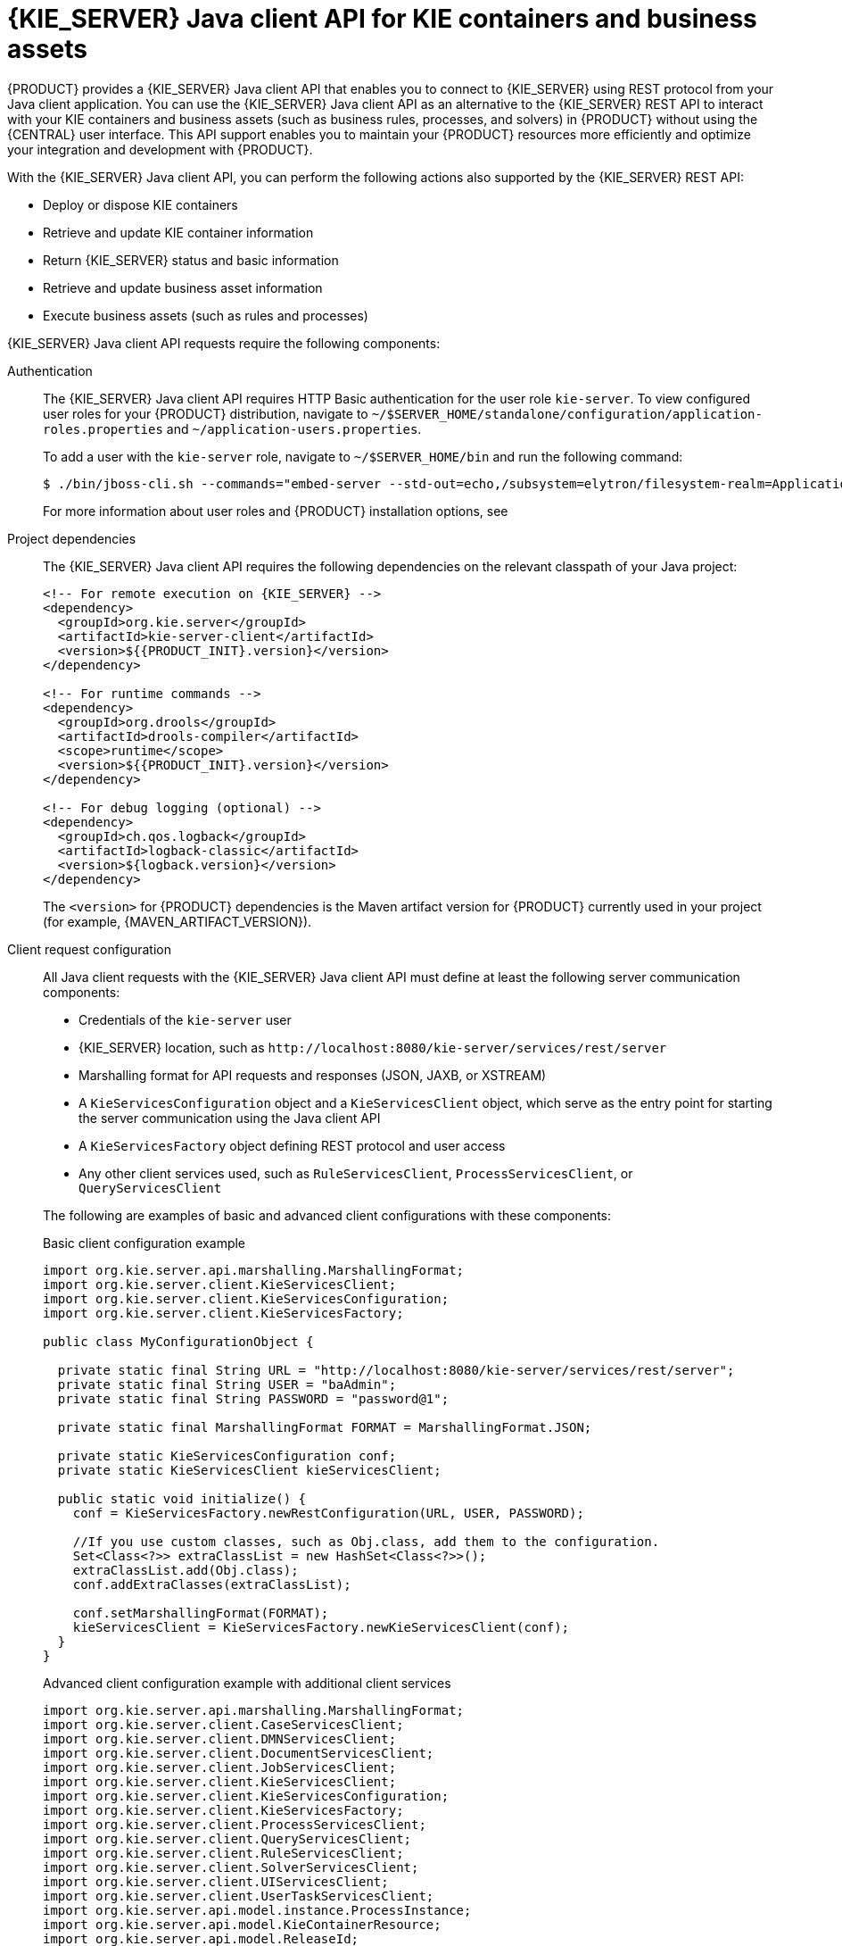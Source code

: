 [id='kie-server-java-api-con_{context}']
= {KIE_SERVER} Java client API for KIE containers and business assets

{PRODUCT} provides a {KIE_SERVER} Java client API that enables you to connect to {KIE_SERVER} using REST protocol from your Java client application. You can use the {KIE_SERVER} Java client API as an alternative to the {KIE_SERVER} REST API to interact with your KIE containers and business assets (such as business rules, processes, and solvers) in {PRODUCT} without using the {CENTRAL} user interface. This API support enables you to maintain your {PRODUCT} resources more efficiently and optimize your integration and development with {PRODUCT}.

With the {KIE_SERVER} Java client API, you can perform the following actions also supported by the {KIE_SERVER} REST API:

* Deploy or dispose KIE containers
* Retrieve and update KIE container information
* Return {KIE_SERVER} status and basic information
* Retrieve and update business asset information
* Execute business assets (such as rules and processes)

{KIE_SERVER} Java client API requests require the following components:

Authentication::
The {KIE_SERVER} Java client API requires HTTP Basic authentication for the user role `kie-server`. To view configured user roles for your {PRODUCT} distribution, navigate to `~/$SERVER_HOME/standalone/configuration/application-roles.properties` and `~/application-users.properties`.
+
--
To add a user with the `kie-server` role, navigate to `~/$SERVER_HOME/bin` and run the following command:

[source,bash]
----
$ ./bin/jboss-cli.sh --commands="embed-server --std-out=echo,/subsystem=elytron/filesystem-realm=ApplicationRealm:add-identity(identity=<USERNAME>),/subsystem=elytron/filesystem-realm=ApplicationRealm:set-password(identity=<USERNAME>, clear={password='<PASSWORD>'}),/subsystem=elytron/filesystem-realm=ApplicationRealm:add-identity-attribute(identity=<USERNAME>, name=role, value=['kie-server'])"
----

For more information about user roles and {PRODUCT} installation options, see
ifdef::PAM,DM[]
{URL_INSTALLING_AND_CONFIGURING}#assembly-planning[_{PLANNING_INSTALL}_].
endif::[]
ifdef::DROOLS,JBPM[]
<<_installing_the_kie_server>>.
endif::[]
--

Project dependencies::
The {KIE_SERVER} Java client API requires the following dependencies on the relevant classpath of your Java project:
+
--
[source,xml,subs="attributes+"]
----
<!-- For remote execution on {KIE_SERVER} -->
<dependency>
  <groupId>org.kie.server</groupId>
  <artifactId>kie-server-client</artifactId>
  <version>${{PRODUCT_INIT}.version}</version>
</dependency>

<!-- For runtime commands -->
<dependency>
  <groupId>org.drools</groupId>
  <artifactId>drools-compiler</artifactId>
  <scope>runtime</scope>
  <version>${{PRODUCT_INIT}.version}</version>
</dependency>

<!-- For debug logging (optional) -->
<dependency>
  <groupId>ch.qos.logback</groupId>
  <artifactId>logback-classic</artifactId>
  <version>${logback.version}</version>
</dependency>
----

The `<version>` for {PRODUCT} dependencies is the Maven artifact version for {PRODUCT} currently used in your project (for example, {MAVEN_ARTIFACT_VERSION}).

ifdef::DM,PAM[]
[NOTE]
====
Instead of specifying an {PRODUCT} `<version>` for individual dependencies, consider adding the  {PRODUCT} bill of materials (BOM) dependency to your project `pom.xml` file.   When you add the BOM files, the correct versions of transitive dependencies from the provided Maven repositories are included in the project.

Example BOM dependency:

[source,xml,subs="attributes+"]
----
<dependency>
  <groupId>com.redhat.ba</groupId>
  <artifactId>ba-platform-bom</artifactId>
  <version>{BOM_VERSION}</version>
  <scope>import</scope>
  <type>pom</type>
</dependency>
----

For more information about the  {PRODUCT} BOM, see
ifdef::PAM[]
https://access.redhat.com/solutions/3405361[What is the mapping between RHPAM product and maven library version?].
endif::[]
ifdef::DM[]
https://access.redhat.com/solutions/3363991[What is the mapping between RHDM product and maven library version?].
endif::[]
====
endif::DM,PAM[]
--

Client request configuration::
All Java client requests with the {KIE_SERVER} Java client API must define at least the following server communication components:
+
--
* Credentials of the `kie-server` user
* {KIE_SERVER} location, such as `\http://localhost:8080/kie-server/services/rest/server`
* Marshalling format for API requests and responses (JSON, JAXB, or XSTREAM)
* A `KieServicesConfiguration` object and a `KieServicesClient` object, which serve as the entry point for starting the server communication using the Java client API
* A `KieServicesFactory` object defining REST protocol and user access
* Any other client services used, such as `RuleServicesClient`, `ProcessServicesClient`, or `QueryServicesClient`

The following are examples of basic and advanced client configurations with these components:

.Basic client configuration example
[source,java]
----
import org.kie.server.api.marshalling.MarshallingFormat;
import org.kie.server.client.KieServicesClient;
import org.kie.server.client.KieServicesConfiguration;
import org.kie.server.client.KieServicesFactory;

public class MyConfigurationObject {

  private static final String URL = "http://localhost:8080/kie-server/services/rest/server";
  private static final String USER = "baAdmin";
  private static final String PASSWORD = "password@1";

  private static final MarshallingFormat FORMAT = MarshallingFormat.JSON;

  private static KieServicesConfiguration conf;
  private static KieServicesClient kieServicesClient;

  public static void initialize() {
    conf = KieServicesFactory.newRestConfiguration(URL, USER, PASSWORD);

    //If you use custom classes, such as Obj.class, add them to the configuration.
    Set<Class<?>> extraClassList = new HashSet<Class<?>>();
    extraClassList.add(Obj.class);
    conf.addExtraClasses(extraClassList);

    conf.setMarshallingFormat(FORMAT);
    kieServicesClient = KieServicesFactory.newKieServicesClient(conf);
  }
}
----

.Advanced client configuration example with additional client services
[source,java]
----
import org.kie.server.api.marshalling.MarshallingFormat;
import org.kie.server.client.CaseServicesClient;
import org.kie.server.client.DMNServicesClient;
import org.kie.server.client.DocumentServicesClient;
import org.kie.server.client.JobServicesClient;
import org.kie.server.client.KieServicesClient;
import org.kie.server.client.KieServicesConfiguration;
import org.kie.server.client.KieServicesFactory;
import org.kie.server.client.ProcessServicesClient;
import org.kie.server.client.QueryServicesClient;
import org.kie.server.client.RuleServicesClient;
import org.kie.server.client.SolverServicesClient;
import org.kie.server.client.UIServicesClient;
import org.kie.server.client.UserTaskServicesClient;
import org.kie.server.api.model.instance.ProcessInstance;
import org.kie.server.api.model.KieContainerResource;
import org.kie.server.api.model.ReleaseId;

public class MyAdvancedConfigurationObject {

    // REST API base URL, credentials, and marshalling format
    private static final String URL = "http://localhost:8080/kie-server/services/rest/server";
    private static final String USER = "baAdmin";
    private static final String PASSWORD = "password@1";;

    private static final MarshallingFormat FORMAT = MarshallingFormat.JSON;

    private static KieServicesConfiguration conf;

    // KIE client for common operations
    private static KieServicesClient kieServicesClient;

    // Rules client
    private static RuleServicesClient ruleClient;

    // Process automation clients
    private static CaseServicesClient caseClient;
    private static DocumentServicesClient documentClient;
    private static JobServicesClient jobClient;
    private static ProcessServicesClient processClient;
    private static QueryServicesClient queryClient;
    private static UIServicesClient uiClient;
    private static UserTaskServicesClient userTaskClient;

    // DMN client
    private static DMNServicesClient dmnClient;

    // Planning client
    private static SolverServicesClient solverClient;

    public static void main(String[] args) {
        initializeKieServerClient();
        initializeDroolsServiceClients();
        initializeJbpmServiceClients();
        initializeSolverServiceClients();
    }

    public static void initializeKieServerClient() {
        conf = KieServicesFactory.newRestConfiguration(URL, USER, PASSWORD);
        conf.setMarshallingFormat(FORMAT);
        kieServicesClient = KieServicesFactory.newKieServicesClient(conf);
    }

    public static void initializeDroolsServiceClients() {
        ruleClient = kieServicesClient.getServicesClient(RuleServicesClient.class);
        dmnClient = kieServicesClient.getServicesClient(DMNServicesClient.class);
    }

    public static void initializeJbpmServiceClients() {
        caseClient = kieServicesClient.getServicesClient(CaseServicesClient.class);
        documentClient = kieServicesClient.getServicesClient(DocumentServicesClient.class);
        jobClient = kieServicesClient.getServicesClient(JobServicesClient.class);
        processClient = kieServicesClient.getServicesClient(ProcessServicesClient.class);
        queryClient = kieServicesClient.getServicesClient(QueryServicesClient.class);
        uiClient = kieServicesClient.getServicesClient(UIServicesClient.class);
        userTaskClient = kieServicesClient.getServicesClient(UserTaskServicesClient.class);
    }

    public static void initializeSolverServiceClients() {
        solverClient = kieServicesClient.getServicesClient(SolverServicesClient.class);
    }
}
----
--
